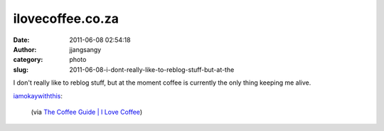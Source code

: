 ilovecoffee.co.za
#################
:date: 2011-06-08 02:54:18
:author: jjangsangy
:category: photo
:slug: 2011-06-08-i-dont-really-like-to-reblog-stuff-but-at-the

|image0|

I don't really like to reblog stuff, but at the moment coffee is
currently the only thing keeping me alive.



`iamokaywiththis <http://iamokaywiththis.tumblr.com/post/5570460723>`__:



    

    (via `The Coffee Guide \| I Love
    Coffee <http://ilovecoffee.co.za/2010/09/10/the-coffee-guide/>`__)

    



.. |image0| image:: http://24.media.tumblr.com/tumblr_llbv7vfRhd1qavl44o1_1280.jpg
